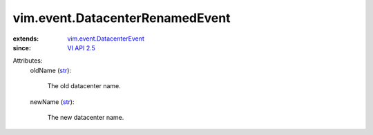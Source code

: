 .. _str: https://docs.python.org/2/library/stdtypes.html

.. _VI API 2.5: ../../vim/version.rst#vimversionversion2

.. _vim.event.DatacenterEvent: ../../vim/event/DatacenterEvent.rst


vim.event.DatacenterRenamedEvent
================================
  
:extends: vim.event.DatacenterEvent_
:since: `VI API 2.5`_

Attributes:
    oldName (`str`_):

       The old datacenter name.
    newName (`str`_):

       The new datacenter name.
